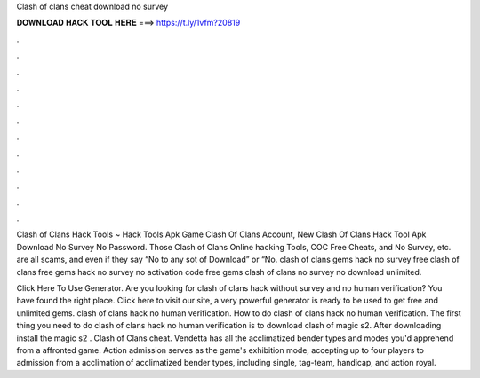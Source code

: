 Clash of clans cheat download no survey



𝐃𝐎𝐖𝐍𝐋𝐎𝐀𝐃 𝐇𝐀𝐂𝐊 𝐓𝐎𝐎𝐋 𝐇𝐄𝐑𝐄 ===> https://t.ly/1vfm?20819



.



.



.



.



.



.



.



.



.



.



.



.

Clash of Clans Hack Tools ~ Hack Tools Apk Game Clash Of Clans Account, New Clash Of Clans Hack Tool Apk Download No Survey No Password. Those Clash of Clans Online hacking Tools, COC Free Cheats, and No Survey, etc. are all scams, and even if they say “No to any sot of Download” or “No. clash of clans gems hack no survey free clash of clans free gems hack no survey no activation code free gems clash of clans no survey no download unlimited.

Click Here To Use Generator. Are you looking for clash of clans hack without survey and no human verification? You have found the right place. Click here to visit our site, a very powerful generator is ready to be used to get free and unlimited gems. clash of clans hack no human verification. How to do clash of clans hack no human verification. The first thing you need to do clash of clans hack no human verification is to download clash of magic s2. After downloading install the magic s2 . Clash of Clans cheat. Vendetta has all the acclimatized bender types and modes you'd apprehend from a affronted game. Action admission serves as the game's exhibition mode, accepting up to four players to admission from a acclimation of acclimatized bender types, including single, tag-team, handicap, and action royal.
